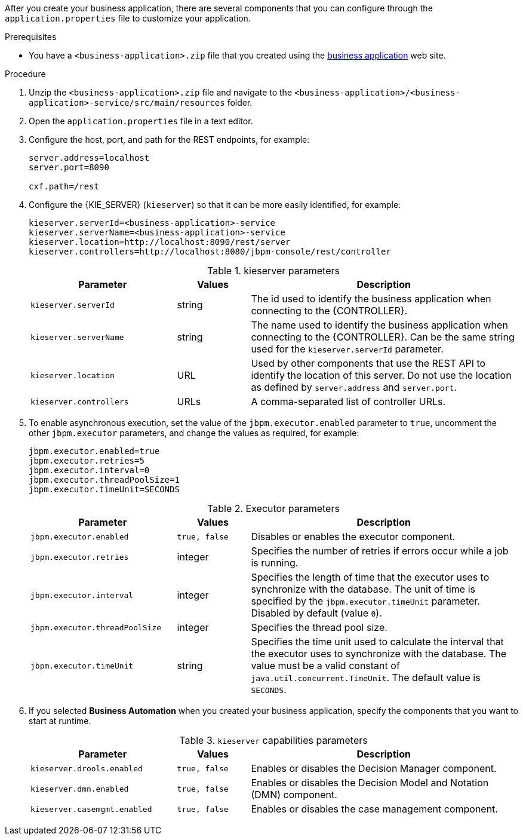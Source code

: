 [id='bus-app-con-app-prop_{context}']

After you create your business application, there are several components that you can configure through the `application.properties` file to customize your application.

.Prerequisites
* You have a `<business-application>.zip` file that you created using the http://start.jbpm.org[business application]  web site.

.Procedure
. Unzip the `<business-application>.zip` file and navigate to the `<business-application>/<business-application>-service/src/main/resources` folder.
. Open the `application.properties` file in a text editor.
. Configure the host, port, and path for the REST endpoints, for example:
+
[source, bash]
----
server.address=localhost
server.port=8090

cxf.path=/rest
----

. Configure the {KIE_SERVER} (`kieserver`) so that it can be more easily identified, for example:
+
[source, bash]
----
kieserver.serverId=<business-application>-service
kieserver.serverName=<business-application>-service
kieserver.location=http://localhost:8090/rest/server
kieserver.controllers=http://localhost:8080/jbpm-console/rest/controller
----
+
.kieserver parameters
[cols="30%,15%,55%", options="header"]
|===
|Parameter
|Values
|Description

|`kieserver.serverId`
|string
|The id used to identify the business application when connecting to the {CONTROLLER}.

|`kieserver.serverName`
|string
|The   name used to identify the business application when connecting to the {CONTROLLER}. Can be the same string used for the `kieserver.serverId` parameter.

|`kieserver.location`
|URL
|Used by other components that use the REST API to identify the location of this server. Do not use the location as defined by `server.address` and `server.port`.

|`kieserver.controllers`
|URLs
|A comma-separated list of controller URLs.

|===

. To enable asynchronous execution, set the value of the `jbpm.executor.enabled` parameter to `true`, uncomment the other `jbpm.executor` parameters, and change the values as required, for example:
+
[source, bash]
----
jbpm.executor.enabled=true
jbpm.executor.retries=5
jbpm.executor.interval=0
jbpm.executor.threadPoolSize=1
jbpm.executor.timeUnit=SECONDS
----

+
.Executor parameters
[cols="30%,15%,55%", options="header"]
|===
|Parameter
|Values
|Description

|`jbpm.executor.enabled`
|`true, false`
|Disables or enables the executor component.

|`jbpm.executor.retries`
|integer
|Specifies the number of retries if errors occur while a job is running.

|`jbpm.executor.interval`
|integer
|Specifies the length of time that the executor uses to synchronize with the database. The unit of time is specified by the `jbpm.executor.timeUnit` parameter. Disabled by default (value `0`).

|`jbpm.executor.threadPoolSize`
|integer
|Specifies the thread pool size.


|`jbpm.executor.timeUnit`
|string
|Specifies the time unit used to calculate the interval that the executor uses to synchronize with the database. The value must be a valid constant of `java.util.concurrent.TimeUnit`. The default value is `SECONDS`.

|===

. If you selected *Business Automation* when you created your business application, specify the components that you want to start at runtime.
+
.`kieserver` capabilities parameters
[cols="30%,15%,55%", options="header"]
|===
|Parameter
|Values
|Description

|`kieserver.drools.enabled`
|`true, false`
|Enables or disables the Decision Manager component.

|`kieserver.dmn.enabled`
|`true, false`
|Enables or disables the Decision Model and Notation (DMN) component.


ifdef::PAM[]
|`kieserver.jbpm.enabled`
|`true, false`
|Enables or disables the {PRODUCT} component.

|`kieserver.jbpmui.enabled`
|`true, false`
|Enables or disables the {PRODUCT} UI component.
endif::[]

|`kieserver.casemgmt.enabled`
|`true, false`
|Enables or disables the case management component.

|===

